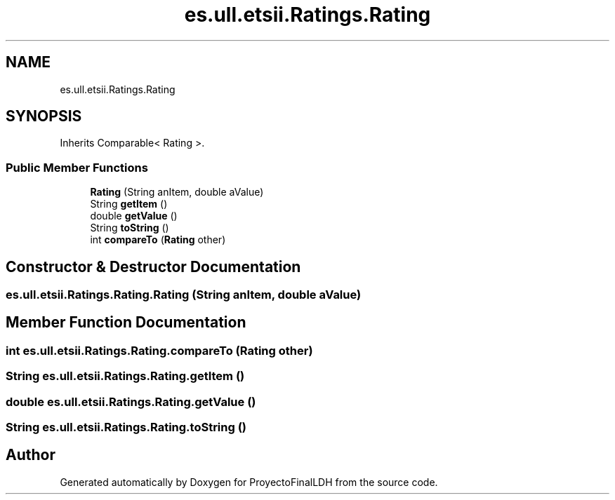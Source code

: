.TH "es.ull.etsii.Ratings.Rating" 3 "Thu Dec 29 2022" "Version 1.0" "ProyectoFinalLDH" \" -*- nroff -*-
.ad l
.nh
.SH NAME
es.ull.etsii.Ratings.Rating
.SH SYNOPSIS
.br
.PP
.PP
Inherits Comparable< Rating >\&.
.SS "Public Member Functions"

.in +1c
.ti -1c
.RI "\fBRating\fP (String anItem, double aValue)"
.br
.ti -1c
.RI "String \fBgetItem\fP ()"
.br
.ti -1c
.RI "double \fBgetValue\fP ()"
.br
.ti -1c
.RI "String \fBtoString\fP ()"
.br
.ti -1c
.RI "int \fBcompareTo\fP (\fBRating\fP other)"
.br
.in -1c
.SH "Constructor & Destructor Documentation"
.PP 
.SS "es\&.ull\&.etsii\&.Ratings\&.Rating\&.Rating (String anItem, double aValue)"

.SH "Member Function Documentation"
.PP 
.SS "int es\&.ull\&.etsii\&.Ratings\&.Rating\&.compareTo (\fBRating\fP other)"

.SS "String es\&.ull\&.etsii\&.Ratings\&.Rating\&.getItem ()"

.SS "double es\&.ull\&.etsii\&.Ratings\&.Rating\&.getValue ()"

.SS "String es\&.ull\&.etsii\&.Ratings\&.Rating\&.toString ()"


.SH "Author"
.PP 
Generated automatically by Doxygen for ProyectoFinalLDH from the source code\&.
